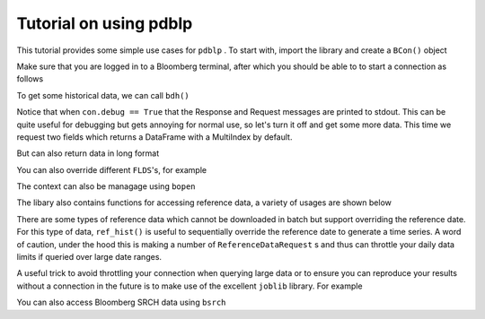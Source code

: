 Tutorial on using pdblp
=======================

This tutorial provides some simple use cases for ``pdblp`` . To start with,
import the library and create a ``BCon()`` object

.. ipython::

    In [1]: import pdblp

    In [2]: con = pdblp.BCon(debug=True, port=8194, timeout=5000)

Make sure that you are logged in to a Bloomberg terminal, after which you
should be able to to start a connection as follows

.. ipython::

    In [3]: con.start()

To get some historical data, we can call ``bdh()``

.. ipython::

    .. when debug is set to True output is printed to stdout which is
    ..  not picked up so it is necessary to reproduce here
    @verbatim
    In [4]: con.bdh('SPY US Equity', 'PX_LAST',
                    '20150629', '20150630')
    DEBUG:root:Sending Request:
     HistoricalDataRequest = {
        securities[] = {
            "SPY US Equity"
        }
        fields[] = {
            "PX_LAST"
        }
        periodicityAdjustment = ACTUAL
        periodicitySelection = DAILY
        startDate = "20150629"
        endDate = "20150630"
        overrides[] = {
        }
    }
    DEBUG:root:Message Received:
     HistoricalDataResponse = {
        securityData = {
            security = "SPY US Equity"
            eidData[] = {
            }
            sequenceNumber = 0
            fieldExceptions[] = {
            }
            fieldData[] = {
                fieldData = {
                    date = 2015-06-29
                    PX_LAST = 205.420000
                }
                fieldData = {
                    date = 2015-06-30
                    PX_LAST = 205.850000
                }
            }
        }
    }
    Out[4]:
    ticker      SPY US Equity
    2015-06-29         205.42
    2015-06-30         205.85

Notice that when ``con.debug == True`` that the Response and Request messages
are printed to stdout. This can be quite useful for debugging but gets
annoying for normal use, so let's turn it off and get some more data. This time
we request two fields which returns a DataFrame with a MultiIndex by default.

.. ipython:: python

    con.debug = False

    con.bdh('SPY US Equity', ['PX_LAST', 'VOLUME'],
            '20150629', '20150630')

But can also return data in long format

.. ipython:: python

    con.bdh('SPY US Equity', ['PX_LAST', 'VOLUME'],
            '20150629', '20150630', longdata=True)

You can also override different ``FLDS``'s, for example

.. ipython:: python

    con.bdh('MPMIEZMA Index', 'PX_LAST',
            '20150101', '20150830')

    con.bdh('MPMIEZMA Index', 'PX_LAST',
            '20150101', '20150830',
            ovrds=[('RELEASE_STAGE_OVERRIDE', 'P')])

The context can also be managage using ``bopen``

.. ipython:: python

    with pdblp.bopen(port=8194) as bb:
        df = bb.bdh('SPY US Equity', 'PX_LAST',
                    '20150629', '20150630')

The libary also contains functions for accessing reference data, a variety of
usages are shown below

.. ipython:: python

    con.ref('AUDUSD Curncy', 'SETTLE_DT')
    con.ref(['NZDUSD Curncy', 'AUDUSD Curncy'], 'SETTLE_DT')
    con.ref('AUDUSD Curncy', ['SETTLE_DT', 'DAYS_TO_MTY'])
    con.ref(['NZDUSD Curncy', 'AUDUSD Curncy'],
            ['SETTLE_DT', 'DAYS_TO_MTY'])
    con.ref('AUDUSD Curncy', 'SETTLE_DT',
            [('REFERENCE_DATE', '20150715')])
    con.ref(['NZDUSD Curncy', 'AUDUSD Curncy'],
            ['SETTLE_DT', 'DAYS_TO_MTY'],
            [('REFERENCE_DATE', '20150715')])
    con.bulkref('W 1 Comdty', 'FUT_CHAIN',
                [('INCLUDE_EXPIRED_CONTRACTS', 'Y')]).head()

There are some types of reference data which cannot be downloaded in batch
but support overriding the reference date. For this type of data, ``ref_hist()``
is useful to sequentially override the reference date to generate a time
series. A word of caution, under the hood this is making a number of
``ReferenceDataRequest`` s and thus can throttle your daily data limits if
queried over large date ranges.

.. ipython:: python

    con.ref_hist('AUD1M Curncy', 'DAYS_TO_MTY',
                 dates=['20150625', '20150626'])
    con.ref_hist(['AUD1M Curncy', 'NZD1M Curncy'],
                  'DAYS_TO_MTY',
                  dates=['20150625', '20150626'])
    con.ref_hist('AUD1M Curncy', ['DAYS_TO_MTY', 'SETTLE_DT'],
                 dates=['20150625', '20150626'])
    con.ref_hist(['AUD1M Curncy', 'NZD1M Curncy'],
                 ['DAYS_TO_MTY', 'SETTLE_DT'],
                 dates=['20150625', '20150626'])
    con.ref_hist(['AUD1M Curncy', 'NZD1M Curncy'],
                 ['DAYS_TO_MTY', 'SETTLE_DT'],
                 dates=['20150625', '20150626'])
    con.bulkref_hist("BVIS0587 Index", "CURVE_TENOR_RATES",
                     dates=['20160625'],
                    date_field="CURVE_DATE").head()

A useful trick to avoid throttling your connection when querying large data or
to ensure you can reproduce your results without a connection in the future is
to make use of the excellent ``joblib`` library. For example

.. ipython:: python

    import joblib
    import shutil
    from tempfile import mkdtemp
    temp_dir = mkdtemp()
    cacher = joblib.Memory(temp_dir)
    bdh = cacher.cache(con.bdh, ignore=['self'])
    bdh('SPY US Equity', 'PX_LAST', '20150629', '20150630')
    bdh('SPY US Equity', 'PX_LAST', '20150629', '20150630')
    shutil.rmtree(temp_dir)

You can also access Bloomberg SRCH data using ``bsrch``

.. ipython:: python

    con.bsrch("COMDTY:VESSEL").head()
